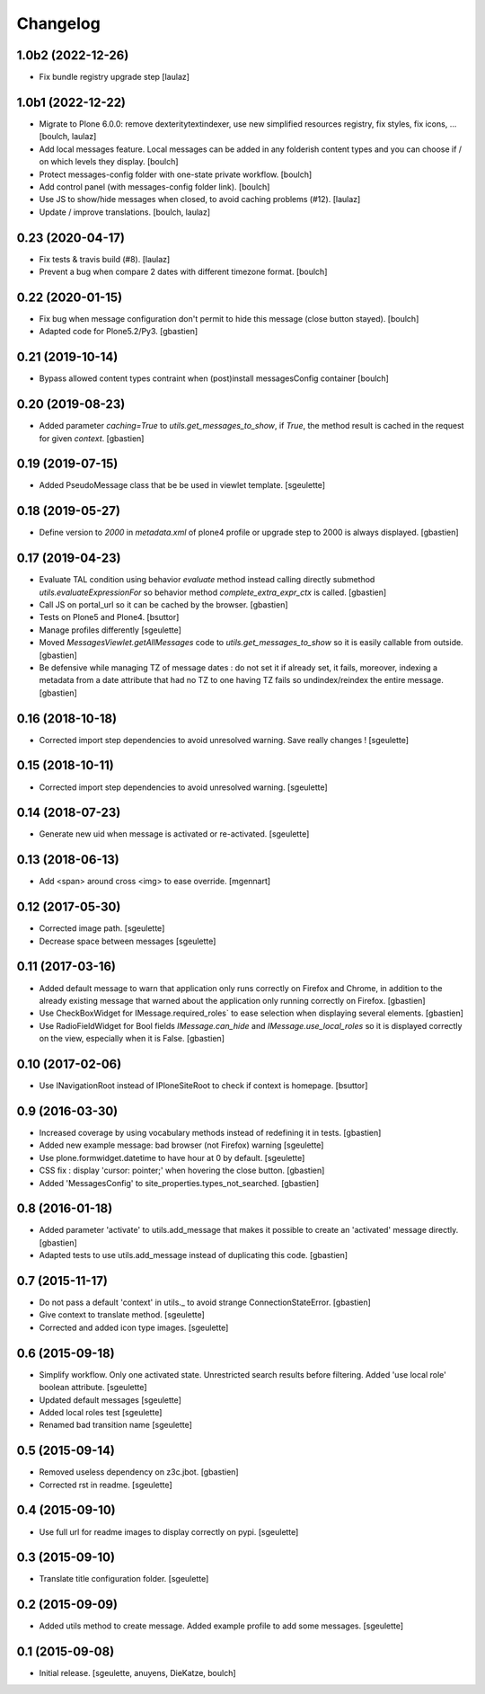 Changelog
=========


1.0b2 (2022-12-26)
------------------

- Fix bundle registry upgrade step
  [laulaz]


1.0b1 (2022-12-22)
------------------

- Migrate to Plone 6.0.0: remove dexteritytextindexer, use new simplified
  resources registry, fix styles, fix icons, ...
  [boulch, laulaz]
- Add local messages feature. Local messages can be added in any folderish
  content types and you can choose if / on which levels they display.
  [boulch]
- Protect messages-config folder with one-state private workflow.
  [boulch]
- Add control panel (with messages-config folder link).
  [boulch]
- Use JS to show/hide messages when closed, to avoid caching problems (#12).
  [laulaz]
- Update / improve translations.
  [boulch, laulaz]


0.23 (2020-04-17)
-----------------
- Fix tests & travis build (#8).
  [laulaz]
- Prevent a bug when compare 2 dates with different timezone format.
  [boulch]


0.22 (2020-01-15)
-----------------

- Fix bug when message configuration don't permit to hide this message (close button stayed).
  [boulch]
- Adapted code for Plone5.2/Py3.
  [gbastien]

0.21 (2019-10-14)
-----------------

- Bypass allowed content types contraint when (post)install messagesConfig container
  [boulch]


0.20 (2019-08-23)
-----------------

- Added parameter `caching=True` to `utils.get_messages_to_show`, if `True`,
  the method result is cached in the request for given `context`.
  [gbastien]

0.19 (2019-07-15)
-----------------

- Added PseudoMessage class that be be used in viewlet template.
  [sgeulette]

0.18 (2019-05-27)
-----------------

- Define version to `2000` in `metadata.xml` of plone4 profile or upgrade step
  to 2000 is always displayed.
  [gbastien]

0.17 (2019-04-23)
-----------------

- Evaluate TAL condition using behavior `evaluate` method instead calling
  directly submethod `utils.evaluateExpressionFor` so behavior method
  `complete_extra_expr_ctx` is called.
  [gbastien]
- Call JS on portal_url so it can be cached by the browser.
  [gbastien]
- Tests on Plone5 and Plone4.
  [bsuttor]
- Manage profiles differently
  [sgeulette]
- Moved `MessagesViewlet.getAllMessages` code to `utils.get_messages_to_show`
  so it is easily callable from outside.
  [gbastien]
- Be defensive while managing TZ of message dates : do not set it if already
  set, it fails, moreover, indexing a metadata from a date attribute that had
  no TZ to one having TZ fails so undindex/reindex the entire message.
  [gbastien]

0.16 (2018-10-18)
-----------------

- Corrected import step dependencies to avoid unresolved warning. Save really changes !
  [sgeulette]

0.15 (2018-10-11)
-----------------

- Corrected import step dependencies to avoid unresolved warning.
  [sgeulette]

0.14 (2018-07-23)
-----------------

- Generate new uid when message is activated or re-activated.
  [sgeulette]

0.13 (2018-06-13)
-----------------

- Add <span> around cross <img> to ease override.
  [mgennart]

0.12 (2017-05-30)
-----------------

- Corrected image path.
  [sgeulette]
- Decrease space between messages
  [sgeulette]

0.11 (2017-03-16)
-----------------

- Added default message to warn that application only runs correctly on Firefox
  and Chrome, in addition to the already existing message that warned about the
  application only running correctly on Firefox.
  [gbastien]
- Use CheckBoxWidget for IMessage.required_roles` to ease selection when
  displaying several elements.
  [gbastien]
- Use RadioFieldWidget for Bool fields `IMessage.can_hide` and
  `IMessage.use_local_roles` so it is displayed correctly on the view,
  especially when it is False.
  [gbastien]


0.10 (2017-02-06)
-----------------

- Use INavigationRoot instead of IPloneSiteRoot to check if context is homepage.
  [bsuttor]


0.9 (2016-03-30)
----------------

- Increased coverage by using vocabulary methods instead of redefining it in tests.
  [gbastien]
- Added new example message: bad browser (not Firefox) warning
  [sgeulette]
- Use plone.formwidget.datetime to have hour at 0 by default.
  [sgeulette]
- CSS fix : display 'cursor: pointer;' when hovering the close button.
  [gbastien]
- Added 'MessagesConfig' to site_properties.types_not_searched.
  [gbastien]


0.8 (2016-01-18)
----------------

- Added parameter 'activate' to utils.add_message that makes it possible to create
  an 'activated' message directly.
  [gbastien]
- Adapted tests to use utils.add_message instead of duplicating this code.
  [gbastien]


0.7 (2015-11-17)
----------------

- Do not pass a default 'context' in utils._ to avoid strange ConnectionStateError.
  [gbastien]
- Give context to translate method.
  [sgeulette]
- Corrected and added icon type images.
  [sgeulette]


0.6 (2015-09-18)
----------------

- Simplify workflow. Only one activated state. Unrestricted search results before filtering.
  Added 'use local role' boolean attribute.
  [sgeulette]
- Updated default messages
  [sgeulette]
- Added local roles test
  [sgeulette]
- Renamed bad transition name
  [sgeulette]


0.5 (2015-09-14)
----------------

- Removed useless dependency on z3c.jbot.
  [gbastien]
- Corrected rst in readme.
  [sgeulette]


0.4 (2015-09-10)
----------------

- Use full url for readme images to display correctly on pypi.
  [sgeulette]


0.3 (2015-09-10)
----------------

- Translate title configuration folder.
  [sgeulette]


0.2 (2015-09-09)
----------------

- Added utils method to create message. Added example profile to add some messages.
  [sgeulette]


0.1 (2015-09-08)
----------------

- Initial release.
  [sgeulette, anuyens, DieKatze, boulch]
